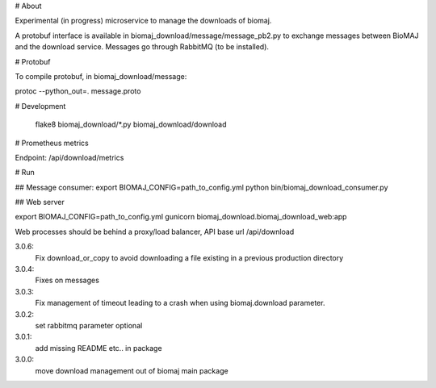 # About

Experimental (in progress) microservice to manage the downloads of biomaj.

A protobuf interface is available in biomaj_download/message/message_pb2.py to exchange messages between BioMAJ and the download service.
Messages go through RabbitMQ (to be installed).

# Protobuf

To compile protobuf, in biomaj_download/message:

protoc --python_out=. message.proto

# Development

    flake8  biomaj_download/*.py biomaj_download/download

# Prometheus metrics

Endpoint: /api/download/metrics


# Run

## Message consumer:
export BIOMAJ_CONFIG=path_to_config.yml
python bin/biomaj_download_consumer.py

## Web server

export BIOMAJ_CONFIG=path_to_config.yml
gunicorn biomaj_download.biomaj_download_web:app

Web processes should be behind a proxy/load balancer, API base url /api/download


3.0.6:
  Fix download_or_copy to avoid downloading a file  existing in a previous production directory
3.0.4:
  Fixes on messages
3.0.3:
  Fix management of timeout leading to a crash when using biomaj.download parameter.
3.0.2:
  set rabbitmq parameter optional
3.0.1:
  add missing README etc.. in package
3.0.0:
  move download management out of biomaj main package


